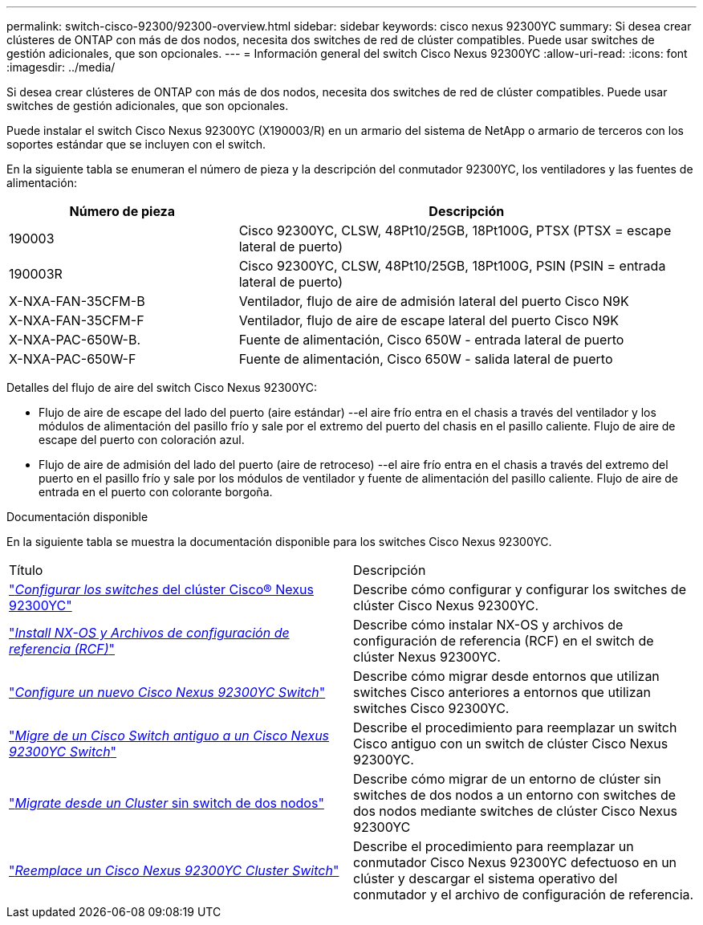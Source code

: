 ---
permalink: switch-cisco-92300/92300-overview.html 
sidebar: sidebar 
keywords: cisco nexus 92300YC 
summary: Si desea crear clústeres de ONTAP con más de dos nodos, necesita dos switches de red de clúster compatibles. Puede usar switches de gestión adicionales, que son opcionales. 
---
= Información general del switch Cisco Nexus 92300YC
:allow-uri-read: 
:icons: font
:imagesdir: ../media/


[role="lead"]
Si desea crear clústeres de ONTAP con más de dos nodos, necesita dos switches de red de clúster compatibles. Puede usar switches de gestión adicionales, que son opcionales.

Puede instalar el switch Cisco Nexus 92300YC (X190003/R) en un armario del sistema de NetApp o armario de terceros con los soportes estándar que se incluyen con el switch.

En la siguiente tabla se enumeran el número de pieza y la descripción del conmutador 92300YC, los ventiladores y las fuentes de alimentación:

[cols="1,2"]
|===
| Número de pieza | Descripción 


 a| 
190003
 a| 
Cisco 92300YC, CLSW, 48Pt10/25GB, 18Pt100G, PTSX (PTSX = escape lateral de puerto)



 a| 
190003R
 a| 
Cisco 92300YC, CLSW, 48Pt10/25GB, 18Pt100G, PSIN (PSIN = entrada lateral de puerto)



 a| 
X-NXA-FAN-35CFM-B
 a| 
Ventilador, flujo de aire de admisión lateral del puerto Cisco N9K



 a| 
X-NXA-FAN-35CFM-F
 a| 
Ventilador, flujo de aire de escape lateral del puerto Cisco N9K



 a| 
X-NXA-PAC-650W-B.
 a| 
Fuente de alimentación, Cisco 650W - entrada lateral de puerto



 a| 
X-NXA-PAC-650W-F
 a| 
Fuente de alimentación, Cisco 650W - salida lateral de puerto

|===
Detalles del flujo de aire del switch Cisco Nexus 92300YC:

* Flujo de aire de escape del lado del puerto (aire estándar) --el aire frío entra en el chasis a través del ventilador y los módulos de alimentación del pasillo frío y sale por el extremo del puerto del chasis en el pasillo caliente. Flujo de aire de escape del puerto con coloración azul.
* Flujo de aire de admisión del lado del puerto (aire de retroceso) --el aire frío entra en el chasis a través del extremo del puerto en el pasillo frío y sale por los módulos de ventilador y fuente de alimentación del pasillo caliente. Flujo de aire de entrada en el puerto con colorante borgoña.


.Documentación disponible
En la siguiente tabla se muestra la documentación disponible para los switches Cisco Nexus 92300YC.

|===


| Título | Descripción 


 a| 
https://docs.netapp.com/us-en/ontap-systems-switches/switch-cisco-9336c-fx2/setup-switches.html["_Configurar los switches_ del clúster Cisco® Nexus 92300YC"^]
 a| 
Describe cómo configurar y configurar los switches de clúster Cisco Nexus 92300YC.



 a| 
https://docs.netapp.com/us-en/ontap-systems-switches/switch-cisco-92300/install-nxos-overview.html["_Install NX-OS y Archivos de configuración de referencia (RCF)_"^]
 a| 
Describe cómo instalar NX-OS y archivos de configuración de referencia (RCF) en el switch de clúster Nexus 92300YC.



 a| 
https://docs.netapp.com/us-en/ontap-systems-switches/switch-cisco-92300/configure-overview.html["_Configure un nuevo Cisco Nexus 92300YC Switch_"^]
 a| 
Describe cómo migrar desde entornos que utilizan switches Cisco anteriores a entornos que utilizan switches Cisco 92300YC.



 a| 
https://docs.netapp.com/us-en/ontap-systems-switches/switch-cisco-92300/migrate-to-92300yc-overview.html["_Migre de un Cisco Switch antiguo a un Cisco Nexus 92300YC Switch_"^]
 a| 
Describe el procedimiento para reemplazar un switch Cisco antiguo con un switch de clúster Cisco Nexus 92300YC.



 a| 
https://docs.netapp.com/us-en/ontap-systems-switches/switch-cisco-92300/migrate-to-2n-switched.html["_Migrate desde un Cluster_ sin switch de dos nodos"^]
 a| 
Describe cómo migrar de un entorno de clúster sin switches de dos nodos a un entorno con switches de dos nodos mediante switches de clúster Cisco Nexus 92300YC



 a| 
https://docs.netapp.com/us-en/ontap-systems-switches/switch-cisco-92300/replace-92300yc.html["_Reemplace un Cisco Nexus 92300YC Cluster Switch_"^]
 a| 
Describe el procedimiento para reemplazar un conmutador Cisco Nexus 92300YC defectuoso en un clúster y descargar el sistema operativo del conmutador y el archivo de configuración de referencia.

|===